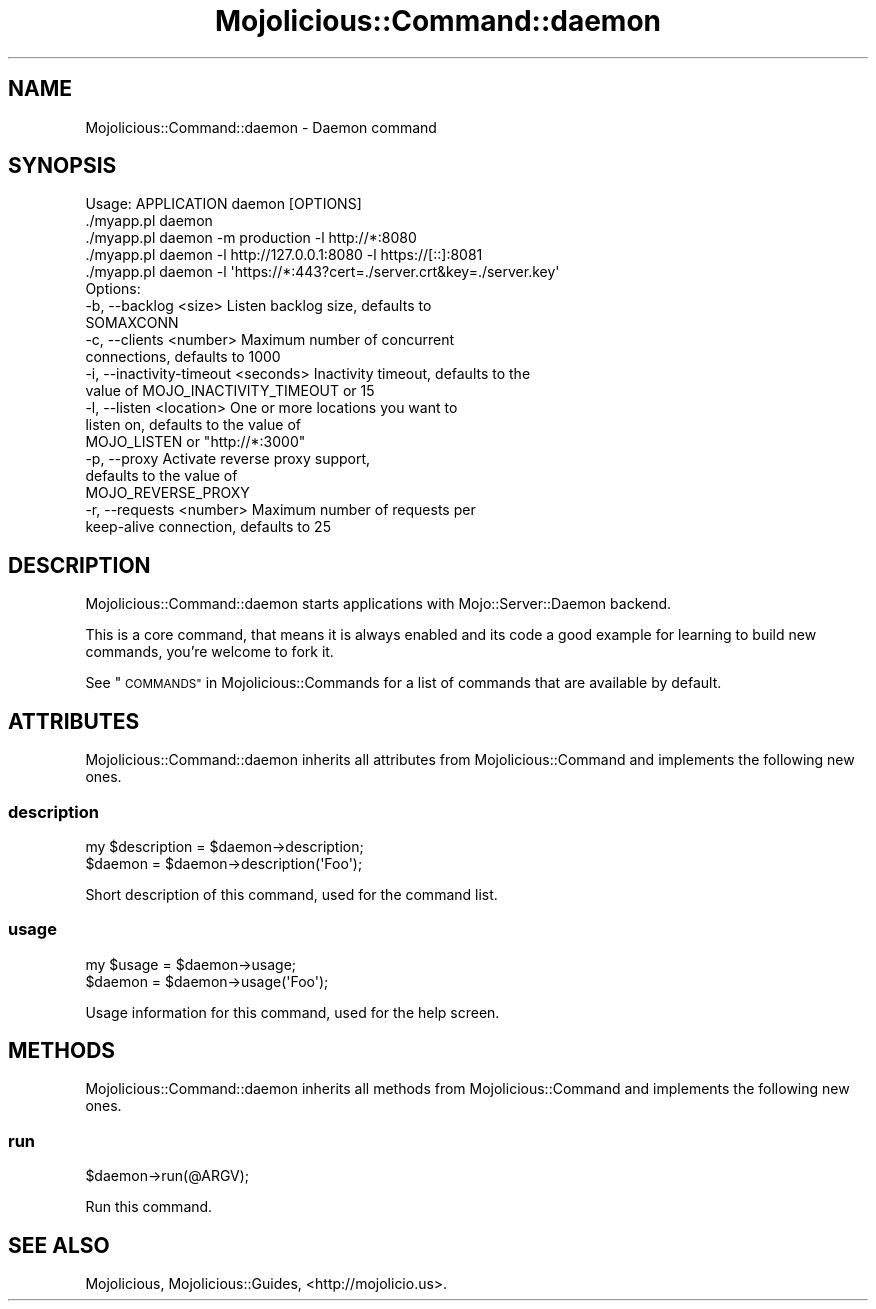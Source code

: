 .\" Automatically generated by Pod::Man 2.28 (Pod::Simple 3.30)
.\"
.\" Standard preamble:
.\" ========================================================================
.de Sp \" Vertical space (when we can't use .PP)
.if t .sp .5v
.if n .sp
..
.de Vb \" Begin verbatim text
.ft CW
.nf
.ne \\$1
..
.de Ve \" End verbatim text
.ft R
.fi
..
.\" Set up some character translations and predefined strings.  \*(-- will
.\" give an unbreakable dash, \*(PI will give pi, \*(L" will give a left
.\" double quote, and \*(R" will give a right double quote.  \*(C+ will
.\" give a nicer C++.  Capital omega is used to do unbreakable dashes and
.\" therefore won't be available.  \*(C` and \*(C' expand to `' in nroff,
.\" nothing in troff, for use with C<>.
.tr \(*W-
.ds C+ C\v'-.1v'\h'-1p'\s-2+\h'-1p'+\s0\v'.1v'\h'-1p'
.ie n \{\
.    ds -- \(*W-
.    ds PI pi
.    if (\n(.H=4u)&(1m=24u) .ds -- \(*W\h'-12u'\(*W\h'-12u'-\" diablo 10 pitch
.    if (\n(.H=4u)&(1m=20u) .ds -- \(*W\h'-12u'\(*W\h'-8u'-\"  diablo 12 pitch
.    ds L" ""
.    ds R" ""
.    ds C` ""
.    ds C' ""
'br\}
.el\{\
.    ds -- \|\(em\|
.    ds PI \(*p
.    ds L" ``
.    ds R" ''
.    ds C`
.    ds C'
'br\}
.\"
.\" Escape single quotes in literal strings from groff's Unicode transform.
.ie \n(.g .ds Aq \(aq
.el       .ds Aq '
.\"
.\" If the F register is turned on, we'll generate index entries on stderr for
.\" titles (.TH), headers (.SH), subsections (.SS), items (.Ip), and index
.\" entries marked with X<> in POD.  Of course, you'll have to process the
.\" output yourself in some meaningful fashion.
.\"
.\" Avoid warning from groff about undefined register 'F'.
.de IX
..
.nr rF 0
.if \n(.g .if rF .nr rF 1
.if (\n(rF:(\n(.g==0)) \{
.    if \nF \{
.        de IX
.        tm Index:\\$1\t\\n%\t"\\$2"
..
.        if !\nF==2 \{
.            nr % 0
.            nr F 2
.        \}
.    \}
.\}
.rr rF
.\" ========================================================================
.\"
.IX Title "Mojolicious::Command::daemon 3"
.TH Mojolicious::Command::daemon 3 "2015-04-26" "perl v5.20.2" "User Contributed Perl Documentation"
.\" For nroff, turn off justification.  Always turn off hyphenation; it makes
.\" way too many mistakes in technical documents.
.if n .ad l
.nh
.SH "NAME"
Mojolicious::Command::daemon \- Daemon command
.SH "SYNOPSIS"
.IX Header "SYNOPSIS"
.Vb 1
\&  Usage: APPLICATION daemon [OPTIONS]
\&
\&    ./myapp.pl daemon
\&    ./myapp.pl daemon \-m production \-l http://*:8080
\&    ./myapp.pl daemon \-l http://127.0.0.1:8080 \-l https://[::]:8081
\&    ./myapp.pl daemon \-l \*(Aqhttps://*:443?cert=./server.crt&key=./server.key\*(Aq
\&
\&  Options:
\&    \-b, \-\-backlog <size>                 Listen backlog size, defaults to
\&                                         SOMAXCONN
\&    \-c, \-\-clients <number>               Maximum number of concurrent
\&                                         connections, defaults to 1000
\&    \-i, \-\-inactivity\-timeout <seconds>   Inactivity timeout, defaults to the
\&                                         value of MOJO_INACTIVITY_TIMEOUT or 15
\&    \-l, \-\-listen <location>              One or more locations you want to
\&                                         listen on, defaults to the value of
\&                                         MOJO_LISTEN or "http://*:3000"
\&    \-p, \-\-proxy                          Activate reverse proxy support,
\&                                         defaults to the value of
\&                                         MOJO_REVERSE_PROXY
\&    \-r, \-\-requests <number>              Maximum number of requests per
\&                                         keep\-alive connection, defaults to 25
.Ve
.SH "DESCRIPTION"
.IX Header "DESCRIPTION"
Mojolicious::Command::daemon starts applications with
Mojo::Server::Daemon backend.
.PP
This is a core command, that means it is always enabled and its code a good
example for learning to build new commands, you're welcome to fork it.
.PP
See \*(L"\s-1COMMANDS\*(R"\s0 in Mojolicious::Commands for a list of commands that are
available by default.
.SH "ATTRIBUTES"
.IX Header "ATTRIBUTES"
Mojolicious::Command::daemon inherits all attributes from
Mojolicious::Command and implements the following new ones.
.SS "description"
.IX Subsection "description"
.Vb 2
\&  my $description = $daemon\->description;
\&  $daemon         = $daemon\->description(\*(AqFoo\*(Aq);
.Ve
.PP
Short description of this command, used for the command list.
.SS "usage"
.IX Subsection "usage"
.Vb 2
\&  my $usage = $daemon\->usage;
\&  $daemon   = $daemon\->usage(\*(AqFoo\*(Aq);
.Ve
.PP
Usage information for this command, used for the help screen.
.SH "METHODS"
.IX Header "METHODS"
Mojolicious::Command::daemon inherits all methods from
Mojolicious::Command and implements the following new ones.
.SS "run"
.IX Subsection "run"
.Vb 1
\&  $daemon\->run(@ARGV);
.Ve
.PP
Run this command.
.SH "SEE ALSO"
.IX Header "SEE ALSO"
Mojolicious, Mojolicious::Guides, <http://mojolicio.us>.
